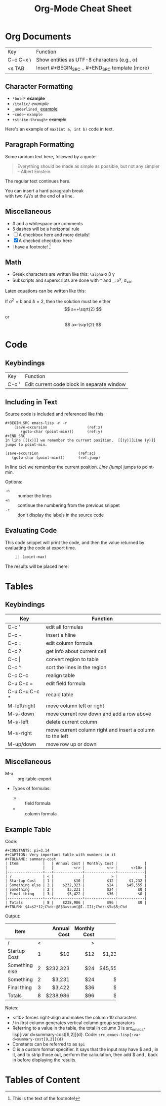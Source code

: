 #+TITLE: Org-Mode Cheat Sheet
#+OPTIONS: toc:nil 

* Org Documents

| Key       | Function                                         |
| C-c C-x \ | Show entities as UTF-8 characters (e.g., \alpha) |
| <s TAB    | Insert #+BEGIN_SRC .. #+END_SRC template (more)  |


** Character Formatting

- =*bold*= *example*
- =/italic/= /example/
- =_underlined_= _example_
- =~code~= ~example~
- =+strike-through+= +example+

Here's an example of ~max(int a, int b)~ code in text.

** Paragraph Formatting

Some random text here, followed by a quote:

#+BEGIN_QUOTE
Everything should be made as simple as possible,
but not any simpler -- Albert Einstein
#+END_QUOTE

The regular text continues here. 

You can insert a hard paragraph break\\
 with two /\/\'s at the end of a line.

** Miscellaneous

- # and a whitespace are comments
- 5 dashes will be a horizontal rule
- [ ] A checkbox here and more details!
- [X] A checked checkbox here
- I have a footnote! [fn:1]

[fn:1] This is the text of the footnote!

** Math
- Greek characters are written like this: ~\alpha~ \alpha \beta \gamma
- Subscripts and superscripts are done with ~^~ and ~_~: x^y, \sigma_{var}

Latex equations can be written like this:

\begin{equation}
x=\sqrt{b}
\end{equation}
     
If $a^2=b$ and \( b=2 \), then the solution must be
either $$ a=+\sqrt{2} $$ or \[ a=-\sqrt{2} \]


* Code
  
** Keybindings
| Key   | Function |
| C-c ' | Edit current code block in separate window |
  
** Including in Text
Source code is included and referenced like this:

#+BEGIN_EXAMPLE
#+BEGIN_SRC emacs-lisp -n -r
    (save-excursion                  (ref:x)
       (goto-char (point-min)))      (ref:y)
#+END_SRC
In line [[(x)]] we remember the current position.  [[(y)][Line (y)]]
jumps to point-min.
#+END_EXAMPLE

#+NAME: mysource
#+BEGIN_SRC emacs-lisp -n -r 
    (save-excursion                  (ref:sc)
       (goto-char (point-min)))      (ref:jump)
#+END_SRC

In line [[(sc)]] we remember the current position. [[(jump)][Line (jump)]]
jumps to point-min.

Options:
 - ~-n~ :: number the lines
 - ~+n~ :: continue the numbering from the previous snippet
 - ~-r~ :: don't display the labels in the source code

** Evaluating Code

This code snippet will print the code, and then the value returned by evaluating the code at export time.
#+NAME: point-max-block
#+BEGIN_SRC emacs-lisp -n :exports both
  (point-max)
#+END_SRC

The results will be placed here:

#+RESULTS: point-max-block



* Tables
** Keybindings

| Key           | Function                                                  |
|---------------+-----------------------------------------------------------|
| C-c '         | edit all formulas                                         |
| C-c -         | insert a hline                                            |
| C-c =         | edit column formula                                       |
| C-c ?         | get info about current cell                               |
| C-c \vert     | convert region to table                                   |
| C-c ^         | sort the lines in the region                              |
| C-c C-c       | realign table                                             |
| C-u C-c =     | edit field formula                                        |
| C-u C-u C-c * | recalc table                                              |
| M-left/right  | move column left or right                                 |
| M-s-down      | move current row down and add a row above                 |
| M-s-left      | delete current column                                     |
| M-s-right     | move current column right and insert a column to the left |
| M-up/down     | move row up or down                                       |

** Miscellaneous
- M-x :: org-table-export
- Types of formulas:
  * := :: field formula 
  * = :: column formula


     
** Example Table

Code:

#+BEGIN_EXAMPLE
#+CONSTANTS: pi=3.14
#+CAPTION: Very important table with numbers in it
#+TBLNAME: summary-cost 
| Item           |   | Annual Cost | Monthly Cost |            |
|                |   |         <r> |          <r> |      <r10> |
|----------------+---+-------------+--------------+------------|
| /              | < |             |            > |            |
| Startup Cost   | 1 |         $10 |          $12 |     $1,232 |
| Something else | 2 |    $232,323 |          $24 |    $45,555 |
| Something      | 2 |      $3,231 |          $24 |         $0 |
| Final thing    | 3 |      $3,422 |          $36 |         $0 |
|----------------+---+-------------+--------------+------------|
| Totals         | 8 |    $238,986 |          $96 |         $0 |
#+TBLFM: $4=$2*12;C%d::@8$3=vsum(@I..II);C%d::$5=$5;C%d
#+END_EXAMPLE

Output:


#+CONSTANTS: pi=3.14
#+CAPTION: Very important table with numbers in it
#+TBLNAME: summary-cost 
#+ATTR_LATEX: :placement sidewaystable
| Item           |   | Annual Cost | Monthly Cost |            |
|                |   |         <r> |          <r> |      <r10> |
|----------------+---+-------------+--------------+------------|
| /              | < |             |            > |            |
| Startup Cost   | 1 |         $10 |          $12 |     $1,232 |
| Something else | 2 |    $232,323 |          $24 |    $45,555 |
| Something      | 2 |      $3,231 |          $24 |         $0 |
| Final thing    | 3 |      $3,422 |          $36 |         $0 |
|----------------+---+-------------+--------------+------------|
| Totals         | 8 |    $238,986 |          $96 |         $0 |
#+TBLFM: $4=$2*12;C%d::$5=$5;C%d::@8$3=vsum(@I..II);C%d


Notes:
- <r10> forces right-align and makes the column 10 characters
- / in first column generates vertical column group separators
- Referring to a value in the table, the total in column 3 is src_emacs-lisp[:var d=summary-cost[9,2]]{d}. Code: ~src_emacs-lisp[:var d=summary-cost[9,2]]{d}~ 
- Constants can be referred to as ~$pi~
- C is a custom format specifier. It says that the input may have $ and , in it, and to strip those out, perform the calculation, then add $ and , back in before displaying the results.


* Tables of Content

#+TOC: headings 1

#+TOC: listings


#+TOC: tables

